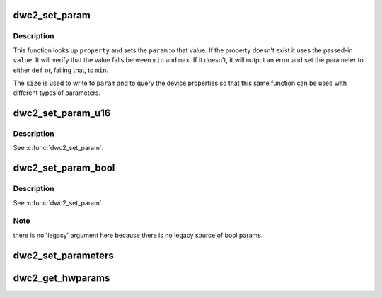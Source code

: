 .. -*- coding: utf-8; mode: rst -*-
.. src-file: drivers/usb/dwc2/params.c

.. _`dwc2_set_param`:

dwc2_set_param
==============

.. c:function:: void dwc2_set_param(struct dwc2_hsotg *hsotg, void *param, bool lookup, char *property, u64 legacy, u64 def, u64 min, u64 max, u8 size)

    Set a core parameter

    :param struct dwc2_hsotg \*hsotg:
        Programming view of the DWC_otg controller

    :param void \*param:
        Pointer to the parameter to set

    :param bool lookup:
        True if the property should be looked up

    :param char \*property:
        The device property to read

    :param u64 legacy:
        The param value to set if \ ``property``\  is not available. This
        will typically be the legacy value set in the static
        params structure.

    :param u64 def:
        The default value

    :param u64 min:
        The minimum value

    :param u64 max:
        The maximum value

    :param u8 size:
        The size of the core parameter in bytes, or 0 for bool.

.. _`dwc2_set_param.description`:

Description
-----------

This function looks up \ ``property``\  and sets the \ ``param``\  to that value.
If the property doesn't exist it uses the passed-in \ ``value``\ . It will
verify that the value falls between \ ``min``\  and \ ``max``\ . If it doesn't,
it will output an error and set the parameter to either \ ``def``\  or,
failing that, to \ ``min``\ .

The \ ``size``\  is used to write to \ ``param``\  and to query the device
properties so that this same function can be used with different
types of parameters.

.. _`dwc2_set_param_u16`:

dwc2_set_param_u16
==================

.. c:function:: void dwc2_set_param_u16(struct dwc2_hsotg *hsotg, u16 *param, bool lookup, char *property, u16 legacy, u16 def, u16 min, u16 max)

    Set a u16 parameter

    :param struct dwc2_hsotg \*hsotg:
        *undescribed*

    :param u16 \*param:
        *undescribed*

    :param bool lookup:
        *undescribed*

    :param char \*property:
        *undescribed*

    :param u16 legacy:
        *undescribed*

    :param u16 def:
        *undescribed*

    :param u16 min:
        *undescribed*

    :param u16 max:
        *undescribed*

.. _`dwc2_set_param_u16.description`:

Description
-----------

See \ :c:func:`dwc2_set_param`\ .

.. _`dwc2_set_param_bool`:

dwc2_set_param_bool
===================

.. c:function:: void dwc2_set_param_bool(struct dwc2_hsotg *hsotg, bool *param, bool lookup, char *property, bool def, bool min, bool max)

    Set a bool parameter

    :param struct dwc2_hsotg \*hsotg:
        *undescribed*

    :param bool \*param:
        *undescribed*

    :param bool lookup:
        *undescribed*

    :param char \*property:
        *undescribed*

    :param bool def:
        *undescribed*

    :param bool min:
        *undescribed*

    :param bool max:
        *undescribed*

.. _`dwc2_set_param_bool.description`:

Description
-----------

See \ :c:func:`dwc2_set_param`\ .

.. _`dwc2_set_param_bool.note`:

Note
----

there is no 'legacy' argument here because there is no legacy
source of bool params.

.. _`dwc2_set_parameters`:

dwc2_set_parameters
===================

.. c:function:: void dwc2_set_parameters(struct dwc2_hsotg *hsotg, const struct dwc2_core_params *params)

    Set all core parameters.

    :param struct dwc2_hsotg \*hsotg:
        Programming view of the DWC_otg controller

    :param const struct dwc2_core_params \*params:
        The parameters to set

.. _`dwc2_get_hwparams`:

dwc2_get_hwparams
=================

.. c:function:: int dwc2_get_hwparams(struct dwc2_hsotg *hsotg)

    registers and interpret the contents.

    :param struct dwc2_hsotg \*hsotg:
        *undescribed*

.. This file was automatic generated / don't edit.

